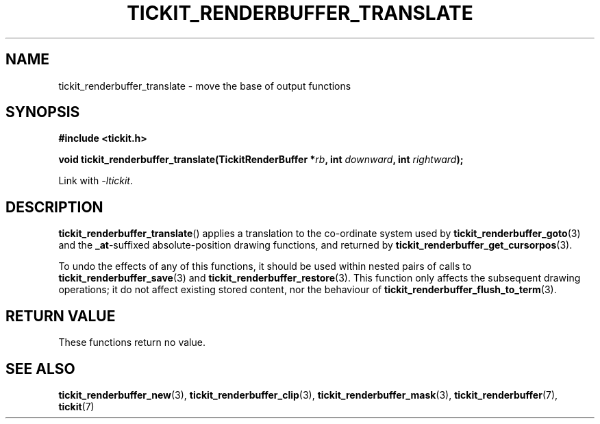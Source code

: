 .TH TICKIT_RENDERBUFFER_TRANSLATE 3
.SH NAME
tickit_renderbuffer_translate \- move the base of output functions
.SH SYNOPSIS
.nf
.B #include <tickit.h>
.sp
.BI "void tickit_renderbuffer_translate(TickitRenderBuffer *" rb ", int " downward ", int " rightward );
.fi
.sp
Link with \fI\-ltickit\fP.
.SH DESCRIPTION
\fBtickit_renderbuffer_translate\fP() applies a translation to the co-ordinate system used by \fBtickit_renderbuffer_goto\fP(3) and the \fB_at\fP-suffixed absolute-position drawing functions, and returned by \fBtickit_renderbuffer_get_cursorpos\fP(3).
.PP
To undo the effects of any of this functions, it should be used within nested pairs of calls to \fBtickit_renderbuffer_save\fP(3) and \fBtickit_renderbuffer_restore\fP(3). This function only affects the subsequent drawing operations; it do not affect existing stored content, nor the behaviour of \fBtickit_renderbuffer_flush_to_term\fP(3).
.SH "RETURN VALUE"
These functions return no value.
.SH "SEE ALSO"
.BR tickit_renderbuffer_new (3),
.BR tickit_renderbuffer_clip (3),
.BR tickit_renderbuffer_mask (3),
.BR tickit_renderbuffer (7),
.BR tickit (7)
